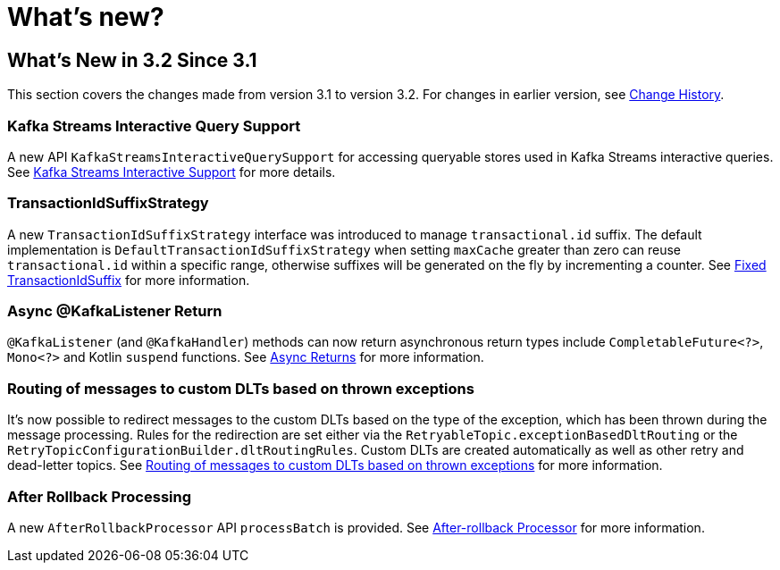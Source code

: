 = What's new?

[[what-s-new-in-3-2-since-3-1]]
== What's New in 3.2 Since 3.1
:page-section-summary-toc: 1

This section covers the changes made from version 3.1 to version 3.2.
For changes in earlier version, see xref:appendix/change-history.adoc[Change History].

[[x32-kafka-streams-iqs-support]]
=== Kafka Streams Interactive Query Support

A new API `KafkaStreamsInteractiveQuerySupport` for accessing queryable stores used in Kafka Streams interactive queries.
See xref:streams.adoc#kafka-streams-iq-support[Kafka Streams Interactive Support] for more details.



[[x32-tiss]]
=== TransactionIdSuffixStrategy

A new `TransactionIdSuffixStrategy` interface was introduced to manage `transactional.id` suffix.
The default implementation is `DefaultTransactionIdSuffixStrategy` when setting `maxCache` greater than zero can reuse `transactional.id` within a specific range, otherwise suffixes will be generated on the fly by incrementing a counter.
See xref:kafka/transactions.adoc#transaction-id-suffix-fixed[Fixed TransactionIdSuffix] for more information.

[[x32-async-return]]
=== Async @KafkaListener Return

`@KafkaListener` (and `@KafkaHandler`) methods can now return asynchronous return types include `CompletableFuture<?>`, `Mono<?>` and Kotlin `suspend` functions.
See xref:kafka/receiving-messages/async-returns.adoc[Async Returns] for more information.

[[x32-customizable-dlt-routing]]
=== Routing of messages to custom DLTs based on thrown exceptions

It's now possible to redirect messages to the custom DLTs based on the type of the exception, which has been thrown during the message processing.
Rules for the redirection are set either via the `RetryableTopic.exceptionBasedDltRouting` or the `RetryTopicConfigurationBuilder.dltRoutingRules`.
Custom DLTs are created automatically as well as other retry and dead-letter topics.
See xref:retrytopic/features.adoc#exc-based-custom-dlt-routing[Routing of messages to custom DLTs based on thrown exceptions] for more information.

[[x32-after-rollback-processing]]
=== After Rollback Processing

A new `AfterRollbackProcessor` API `processBatch` is provided.
See xref:kafka/annotation-error-handling.adoc#after-rollback[After-rollback Processor] for more information.